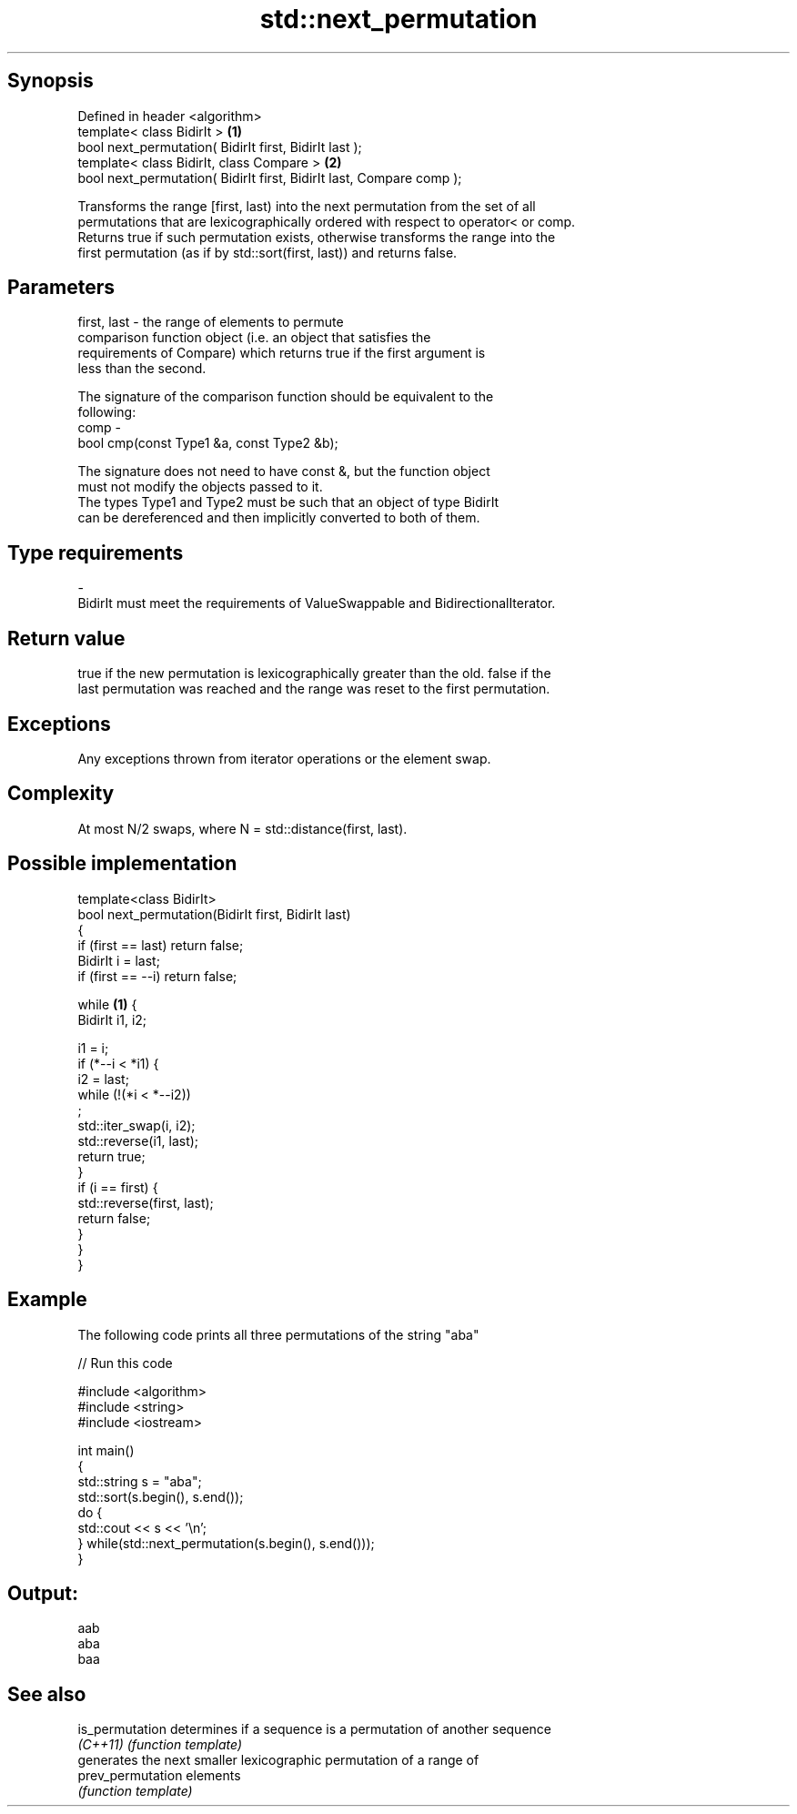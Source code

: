 .TH std::next_permutation 3 "Jun 28 2014" "2.0 | http://cppreference.com" "C++ Standard Libary"
.SH Synopsis
   Defined in header <algorithm>
   template< class BidirIt >                                           \fB(1)\fP
   bool next_permutation( BidirIt first, BidirIt last );
   template< class BidirIt, class Compare >                            \fB(2)\fP
   bool next_permutation( BidirIt first, BidirIt last, Compare comp );

   Transforms the range [first, last) into the next permutation from the set of all
   permutations that are lexicographically ordered with respect to operator< or comp.
   Returns true if such permutation exists, otherwise transforms the range into the
   first permutation (as if by std::sort(first, last)) and returns false.

.SH Parameters

   first, last - the range of elements to permute
                 comparison function object (i.e. an object that satisfies the
                 requirements of Compare) which returns true if the first argument is
                 less than the second.

                 The signature of the comparison function should be equivalent to the
                 following:
   comp        -
                  bool cmp(const Type1 &a, const Type2 &b);

                 The signature does not need to have const &, but the function object
                 must not modify the objects passed to it.
                 The types Type1 and Type2 must be such that an object of type BidirIt
                 can be dereferenced and then implicitly converted to both of them. 
.SH Type requirements
   -
   BidirIt must meet the requirements of ValueSwappable and BidirectionalIterator.

.SH Return value

   true if the new permutation is lexicographically greater than the old. false if the
   last permutation was reached and the range was reset to the first permutation.

.SH Exceptions

   Any exceptions thrown from iterator operations or the element swap.

.SH Complexity

   At most N/2 swaps, where N = std::distance(first, last).

.SH Possible implementation

   template<class BidirIt>
   bool next_permutation(BidirIt first, BidirIt last)
   {
       if (first == last) return false;
       BidirIt i = last;
       if (first == --i) return false;
    
       while \fB(1)\fP {
           BidirIt i1, i2;
    
           i1 = i;
           if (*--i < *i1) {
               i2 = last;
               while (!(*i < *--i2))
                   ;
               std::iter_swap(i, i2);
               std::reverse(i1, last);
               return true;
           }
           if (i == first) {
               std::reverse(first, last);
               return false;
           }
       }
   }

.SH Example

   The following code prints all three permutations of the string "aba"

   
// Run this code

 #include <algorithm>
 #include <string>
 #include <iostream>
  
 int main()
 {
     std::string s = "aba";
     std::sort(s.begin(), s.end());
     do {
         std::cout << s << '\\n';
     } while(std::next_permutation(s.begin(), s.end()));
 }

.SH Output:

 aab
 aba
 baa

.SH See also

   is_permutation   determines if a sequence is a permutation of another sequence
   \fI(C++11)\fP          \fI(function template)\fP 
                    generates the next smaller lexicographic permutation of a range of
   prev_permutation elements
                    \fI(function template)\fP 
